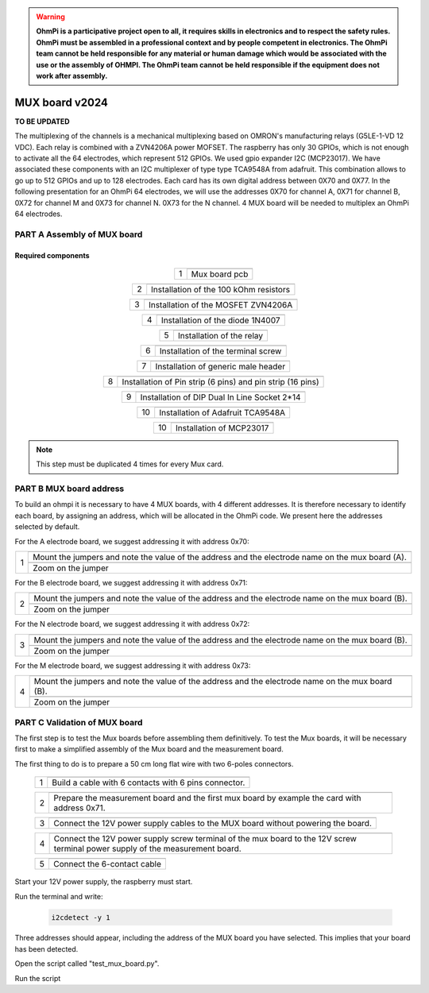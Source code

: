 

.. warning::
    **OhmPi is a participative project open to all, it requires skills in electronics and to respect the safety rules. OhmPi must be assembled in a professional context and by people competent in electronics. The OhmPi team cannot be held responsible for any material or human damage which would be associated with the use or the assembly of OHMPI. The OhmPi team cannot be held responsible if the equipment does not work after assembly.**



MUX board v2024
****************************************************

**TO BE UPDATED**

The multiplexing of the channels is a mechanical multiplexing based on OMRON's manufacturing relays (G5LE-1-VD 12 VDC). Each relay is combined with 
a ZVN4206A power MOFSET. The raspberry has only 30 GPIOs, which is not enough to activate all the 64 electrodes, which represent 512 GPIOs. 
We used gpio expander I2C (MCP23017). We have associated these components with an I2C multiplexer of type type TCA9548A from adafruit.
This combination allows to go up to 512 GPIOs and up to 128 electrodes. Each card has its own digital address between 0X70 and 0X77. 
In the following presentation for an OhmPi 64 electrodes, we will use the addresses 0X70 for channel A, 0X71 for channel B, 0X72 for channel M and 0X73 for channel N.
0X73 for the N channel. 4 MUX board will be needed to multiplex an OhmPi 64 electrodes.

**PART A** Assembly of MUX board
======================================================


Required components 
----------------------------------------------------

.. figure:: ../../img/v2023.x.x/step_n_3/a/MUX_board_components.jpg
       :width: 600px
       :align: center
       :height: 650px
       :alt: alternate text
       :figclass: align-center


.. csv-table:: List of components
   :file: ../../img/v2023.x.x/step_n_3/a/MUX_board_list_2_xx.csv
   :widths: 30, 70, 70, 70, 70, 35, 35
   :header-rows: 1 
   
   
.. table::
   :align: center
   
   +--------+--------------------------------------------------------------------------------+
   |        |   .. image:: ../../img/v2023.x.x/step_n_3/a/MUX_00.jpg                         |
   |      1 +--------------------------------------------------------------------------------+
   |        |Mux board pcb                                                                   | 
   |        |                                                                                |                                                                       
   +--------+--------------------------------------------------------------------------------+

.. table::
   :align: center
   
   +--------+------------------------------------------------------------+
   |        |   .. image:: ../../img/v2023.x.x/step_n_3/a/MUX_01.jpg     |
   |      2 +------------------------------------------------------------+
   |        |Installation of the 100 kOhm resistors                      |
   |        |                                                            |                                                                       
   +--------+------------------------------------------------------------+   
   
.. table::
   :align: center
   
   +--------+------------------------------------------------------------+
   |        |   .. image:: ../../img/v2023.x.x/step_n_3/a/MUX_02.jpg     |
   |      3 +------------------------------------------------------------+
   |        |Installation of the MOSFET ZVN4206A                         |
   |        |                                                            |                                                                       
   +--------+------------------------------------------------------------+      
   
   
.. table::
   :align: center
   
   +--------+------------------------------------------------------------+
   |        |   .. image:: ../../img/v2023.x.x/step_n_3/a/MUX_03.jpg     |
   |      4 +------------------------------------------------------------+
   |        |Installation of the diode 1N4007                            |
   |        |                                                            |                                                                       
   +--------+------------------------------------------------------------+    
   
.. table::
   :align: center
   
   +--------+------------------------------------------------------------+
   |        |   .. image:: ../../img/v2023.x.x/step_n_3/a/MUX_04.jpg     |
   |      5 +------------------------------------------------------------+
   |        |Installation of the relay                                   | 
   |        |                                                            |                                                                       
   +--------+------------------------------------------------------------+  

.. table::
   :align: center
   
   +--------+------------------------------------------------------------+
   |        |   .. image:: ../../img/v2023.x.x/step_n_3/a/MUX_05.jpg     |
   |      6 +------------------------------------------------------------+
   |        |Installation of the terminal screw                          | 
   |        |                                                            |                                                                       
   +--------+------------------------------------------------------------+

.. table::
   :align: center
   
   +--------+------------------------------------------------------------+
   |        |   .. image:: ../../img/v2023.x.x/step_n_3/a/MUX_06.jpg     |
   |      7 +------------------------------------------------------------+
   |        |Installation of generic male header                         | 
   |        |                                                            |                                                                       
   +--------+------------------------------------------------------------+ 

.. table::
   :align: center
   
   +--------+------------------------------------------------------------+
   |        |   .. image:: ../../img/v2023.x.x/step_n_3/a/MUX_07.jpg     |
   |      8 +------------------------------------------------------------+
   |        |Installation of Pin strip (6 pins)  and pin strip (16 pins) | 
   |        |                                                            |                                                                       
   +--------+------------------------------------------------------------+  

.. table::
   :align: center
   
   +--------+------------------------------------------------------------+
   |        |   .. image:: ../../img/v2023.x.x/step_n_3/a/MUX_08.jpg     |
   |      9 +------------------------------------------------------------+
   |        |Installation of DIP Dual In Line Socket 2*14                | 
   |        |                                                            |                                                                       
   +--------+------------------------------------------------------------+  

.. table::
   :align: center
   
   +--------+------------------------------------------------------------+
   |        |   .. image:: ../../img/v2023.x.x/step_n_3/a/MUX_09.jpg     |
   |     10 +------------------------------------------------------------+
   |        |Installation of Adafruit TCA9548A                           | 
   |        |                                                            |                                                                       
   +--------+------------------------------------------------------------+

.. table::
   :align: center
   
   +--------+------------------------------------------------------------+
   |        |   .. image:: ../../img/v2023.x.x/step_n_3/a/MUX_10.jpg     |
   |     10 +------------------------------------------------------------+
   |        |Installation of MCP23017                                    | 
   |        |                                                            |                                                                       
   +--------+------------------------------------------------------------+  
   
.. note:: 
     This step must be duplicated 4 times for every Mux card.


**PART B** MUX board address
====================================================== 
To build an ohmpi it is necessary to have 4 MUX boards, with 4 different addresses. It is therefore necessary to identify each board, by assigning an address, which will be allocated in the OhmPi code.
We present here the addresses selected by default.

For the A electrode board, we suggest addressing it with address 0x70:

.. table::
   :align: center
   
   +--------+------------------------------------------------------------+
   |        |   .. image:: ../../img/v2023.x.x/step_n_3/b/A_0x70.jpg     |
   |     1  +------------------------------------------------------------+
   |        |Mount the jumpers and note the value of the address and the |
   |        |electrode name on the mux board (A).                        |                                                                       
   |        +------------------------------------------------------------+  
   |        |   .. image:: ../../img/v2023.x.x/step_n_3/b/A_0x70-a.jpg   |
   |        +------------------------------------------------------------+
   |        |Zoom on the jumper                                          | 
   |        |                                                            |   
   +--------+------------------------------------------------------------+   

  

   
For the B electrode board, we suggest addressing it with address 0x71:

.. table::
   :align: center
   
   +--------+------------------------------------------------------------+
   |        |   .. image:: ../../img/v2023.x.x/step_n_3/b/B_0x71.jpg     |
   |     2  +------------------------------------------------------------+
   |        |Mount the jumpers and note the value of the address and the |
   |        |electrode name on the mux board (B).                        |                                                                       
   |        +------------------------------------------------------------+  
   |        |   .. image:: ../../img/v2023.x.x/step_n_3/b/B_0x71-a.jpg   |
   |        +------------------------------------------------------------+
   |        |Zoom on the jumper                                          | 
   |        |                                                            |   
   +--------+------------------------------------------------------------+ 

For the N electrode board, we suggest addressing it with address 0x72:

.. table::
   :align: center
   
   +--------+------------------------------------------------------------+
   |        |   .. image:: ../../img/v2023.x.x/step_n_3/b/M_0x72.jpg     |
   |     3  +------------------------------------------------------------+
   |        |Mount the jumpers and note the value of the address and the |
   |        |electrode name on the mux board (B).                        |                                                                     
   |        +------------------------------------------------------------+  
   |        |   .. image:: ../../img/v2023.x.x/step_n_3/b/M_0x72-a.jpg   |
   |        +------------------------------------------------------------+
   |        |Zoom on the jumper                                          | 
   |        |                                                            |   
   +--------+------------------------------------------------------------+ 

For the M electrode board, we suggest addressing it with address 0x73: 
  
.. table::
   :align: center
   
   +--------+------------------------------------------------------------+
   |        |   .. image:: ../../img/v2023.x.x/step_n_3/b/N_0x73.jpg     |
   |     4  +------------------------------------------------------------+
   |        |Mount the jumpers and note the value of the address and the |
   |        |electrode name on the mux board (B).                        |                                                                     
   |        +------------------------------------------------------------+  
   |        |   .. image:: ../../img/v2023.x.x/step_n_3/b/N_0x73-a.jpg   |
   |        +------------------------------------------------------------+
   |        |Zoom on the jumper                                          | 
   |        |                                                            |   
   +--------+------------------------------------------------------------+    

**PART C** Validation of MUX board
======================================================
The first step is to test the Mux boards before assembling them definitively.
To test the Mux boards, it will be necessary first to make a simplified assembly of the Mux board and the measurement board.

The first thing to do is to prepare a 50 cm long flat wire with two 6-poles connectors.


   +--------+-----------------------------------------------------------------+
   |        |   .. image:: ../../img/v2023.x.x/step_n_3/c/20211207_115706.jpg |
   |     1  +-----------------------------------------------------------------+
   |        |Build a cable with 6 contacts with 6 pins connector.             |
   |        |                                                                 |                                                                     
   +--------+-----------------------------------------------------------------+ 
 
   +--------+-----------------------------------------------------------------+
   |        |   .. image:: ../../img/v2023.x.x/step_n_3/c/20220124_142929.jpg |
   |     2  +-----------------------------------------------------------------+
   |        |Prepare the measurement board and the first mux board by         |
   |        |example the card with address 0x71.                              |                                                                     
   +--------+-----------------------------------------------------------------+

   +--------+-----------------------------------------------------------------+
   |        |   .. image:: ../../img/v2023.x.x/step_n_3/c/20220124_143105.jpg |
   |     3  +-----------------------------------------------------------------+
   |        |Connect the 12V power supply cables to the MUX board             |
   |        |without powering the board.                                      |                                                                     
   +--------+-----------------------------------------------------------------+   

   +--------+------------------------------------------------------------------+
   |        |   .. image:: ../../img/v2023.x.x/step_n_3/c/20220207_154111.jpg  |
   |     4  +------------------------------------------------------------------+
   |        |Connect the 12V power supply screw terminal of the mux            |
   |        |board to the 12V screw terminal power supply of the               |
   |        |measurement board.                                                |
   +--------+------------------------------------------------------------------+   

   +--------+------------------------------------------------------------------+
   |        |   .. image:: ../../img/v2023.x.x/step_n_3/c/20220124_143823.jpg  |
   |     5  +------------------------------------------------------------------+
   |        |Connect the 6-contact cable                                       |
   |        |                                                                  |                                                                     
   +--------+------------------------------------------------------------------+
   

Start your 12V power supply, the raspberry must start. 

Run the terminal and write:

 .. code-block:: python

     i2cdetect -y 1

Three addresses should appear, including the address of the MUX board you have selected. This implies that your board has been detected.

Open the script called "test_mux_board.py".

Run the script

   
   